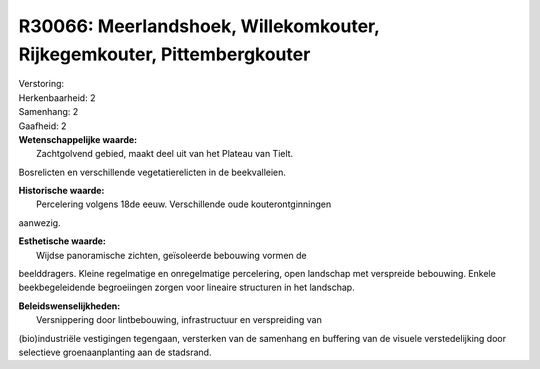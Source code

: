 R30066: Meerlandshoek, Willekomkouter, Rijkegemkouter, Pittembergkouter
=======================================================================

| Verstoring:

| Herkenbaarheid: 2

| Samenhang: 2

| Gaafheid: 2

| **Wetenschappelijke waarde:**
|  Zachtgolvend gebied, maakt deel uit van het Plateau van Tielt.
Bosrelicten en verschillende vegetatierelicten in de beekvalleien.

| **Historische waarde:**
|  Percelering volgens 18de eeuw. Verschillende oude kouterontginningen
aanwezig.

| **Esthetische waarde:**
|  Wijdse panoramische zichten, geïsoleerde bebouwing vormen de
beelddragers. Kleine regelmatige en onregelmatige percelering, open
landschap met verspreide bebouwing. Enkele beekbegeleidende begroeiingen
zorgen voor lineaire structuren in het landschap.



| **Beleidswenselijkheden:**
|  Versnippering door lintbebouwing, infrastructuur en verspreiding van
(bio)industriële vestigingen tegengaan, versterken van de samenhang en
buffering van de visuele verstedelijking door selectieve
groenaanplanting aan de stadsrand.
